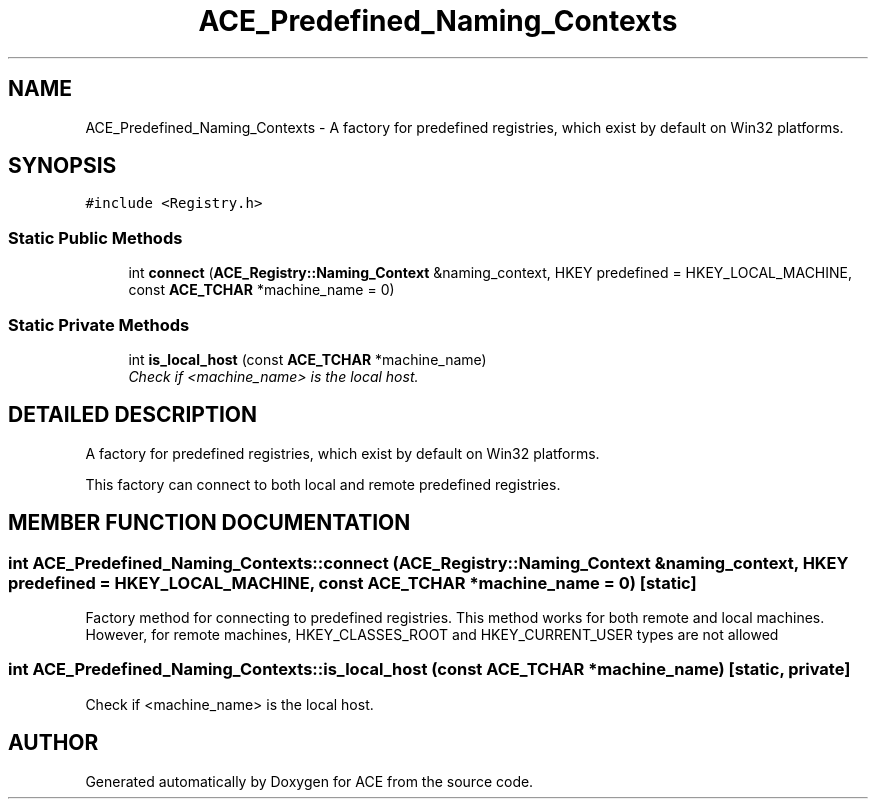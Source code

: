 .TH ACE_Predefined_Naming_Contexts 3 "5 Oct 2001" "ACE" \" -*- nroff -*-
.ad l
.nh
.SH NAME
ACE_Predefined_Naming_Contexts \- A factory for predefined registries, which exist by default on Win32 platforms. 
.SH SYNOPSIS
.br
.PP
\fC#include <Registry.h>\fR
.PP
.SS Static Public Methods

.in +1c
.ti -1c
.RI "int \fBconnect\fR (\fBACE_Registry::Naming_Context\fR &naming_context, HKEY predefined = HKEY_LOCAL_MACHINE, const \fBACE_TCHAR\fR *machine_name = 0)"
.br
.in -1c
.SS Static Private Methods

.in +1c
.ti -1c
.RI "int \fBis_local_host\fR (const \fBACE_TCHAR\fR *machine_name)"
.br
.RI "\fICheck if <machine_name> is the local host.\fR"
.in -1c
.SH DETAILED DESCRIPTION
.PP 
A factory for predefined registries, which exist by default on Win32 platforms.
.PP
.PP
 This factory can connect to both local and remote predefined registries. 
.PP
.SH MEMBER FUNCTION DOCUMENTATION
.PP 
.SS int ACE_Predefined_Naming_Contexts::connect (\fBACE_Registry::Naming_Context\fR & naming_context, HKEY predefined = HKEY_LOCAL_MACHINE, const \fBACE_TCHAR\fR * machine_name = 0)\fC [static]\fR
.PP
Factory method for connecting to predefined registries. This method works for both remote and local machines. However, for remote machines, HKEY_CLASSES_ROOT and HKEY_CURRENT_USER types are not allowed 
.SS int ACE_Predefined_Naming_Contexts::is_local_host (const \fBACE_TCHAR\fR * machine_name)\fC [static, private]\fR
.PP
Check if <machine_name> is the local host.
.PP


.SH AUTHOR
.PP 
Generated automatically by Doxygen for ACE from the source code.